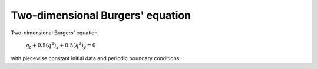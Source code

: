 
.. _amrclaw_examples_burgers_2d_square:

Two-dimensional Burgers' equation
===========================================

Two-dimensional Burgers' equation 

    :math:`q_t + 0.5(q^2)_x + 0.5(q^2)_y = 0`

with piecewise constant initial data and periodic boundary conditions.

